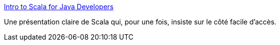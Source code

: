 :jbake-type: post
:jbake-status: published
:jbake-title: Intro to Scala for Java Developers
:jbake-tags: programming,langage,scala,présentation,java,_mois_oct.,_année_2015
:jbake-date: 2015-10-30
:jbake-depth: ../
:jbake-uri: shaarli/1446192182000.adoc
:jbake-source: https://nicolas-delsaux.hd.free.fr/Shaarli?searchterm=http%3A%2F%2Fpresos.jamesward.com%2Fintro-to-scala-for-java-devs%2F%23%2F22&searchtags=programming+langage+scala+pr%C3%A9sentation+java+_mois_oct.+_ann%C3%A9e_2015
:jbake-style: shaarli

http://presos.jamesward.com/intro-to-scala-for-java-devs/#/22[Intro to Scala for Java Developers]

Une présentation claire de Scala qui, pour une fois, insiste sur le côté facile d'accès.
